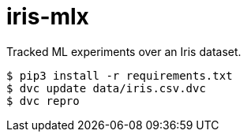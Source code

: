 # iris-mlx

Tracked ML experiments over an Iris dataset.

```
$ pip3 install -r requirements.txt
$ dvc update data/iris.csv.dvc
$ dvc repro
```
